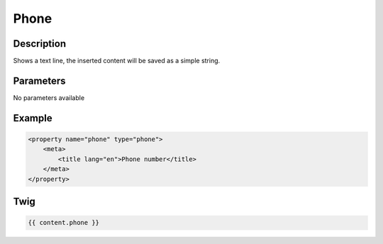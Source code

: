 Phone
=====

Description
-----------

Shows a text line, the inserted content will be saved as a simple string.

Parameters
----------

No parameters available

Example
-------

.. code-block:: xml

    <property name="phone" type="phone">
        <meta>
            <title lang="en">Phone number</title>
        </meta>
    </property>

Twig
----

.. code-block:: twig

    {{ content.phone }}
